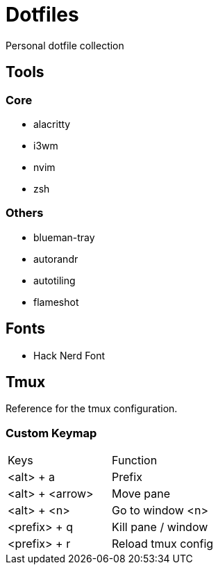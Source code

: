 = Dotfiles

Personal dotfile collection

== Tools

=== Core

- alacritty
- i3wm
- nvim
- zsh

=== Others

- blueman-tray
- autorandr
- autotiling
- flameshot

== Fonts

- Hack Nerd Font

== Tmux

Reference for the tmux configuration.

=== Custom Keymap

[cols="Keys, Function"]
|===
|Keys |Function
|<alt> + a |Prefix
|<alt> + <arrow> |Move pane
|<alt> + <n> |Go to window <n>
|<prefix> + q |Kill pane / window
|<prefix> + r |Reload tmux config
